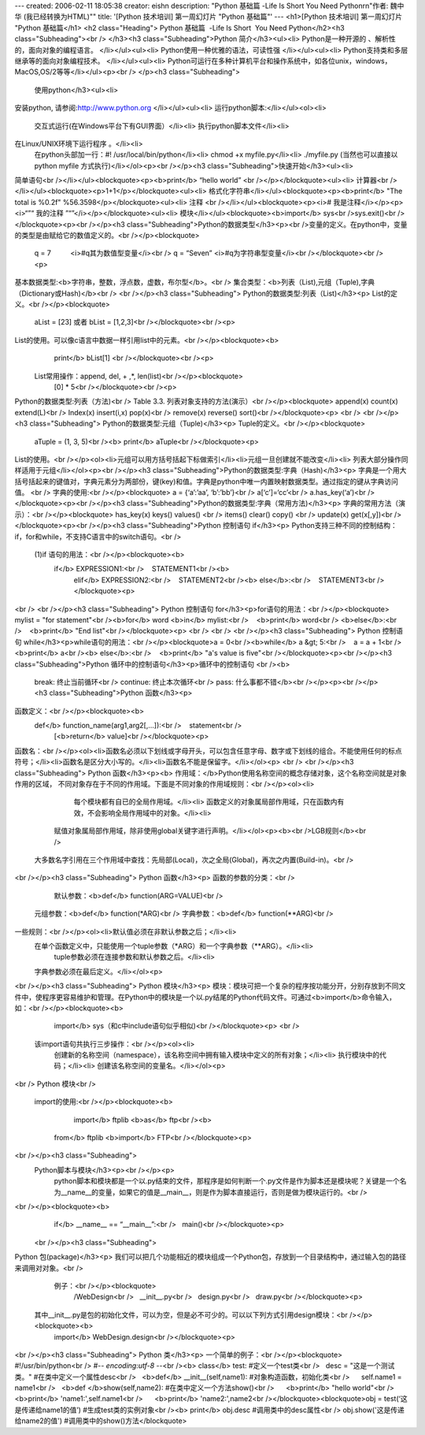 ---
created: 2006-02-11 18:05:38
creator: eishn
description: "Python 基础篇  -Life Is Short  You Need Python\r\n\"作者: 魏中华 (我已经转换为HTML)\""
title: '[Python 技术培训] 第一周幻灯片 "Python 基础篇"'
---
<h1>[Python 技术培训] 第一周幻灯片 "Python 基础篇</h1>
<h2 class="Heading">
Python 基础篇  -Life Is Short  You Need Python</h2><h3 class="Subheading"><br />
</h3><h3 class="Subheading">Python 简介</h3><ul><li>
Python是一种开源的 、解析性的，面向对象的编程语言。 </li></ul><ul><li>
Python使用一种优雅的语法，可读性强 </li></ul><ul><li>
Python支持类和多层继承等的面向对象编程技术。 </li></ul><ul><li>
Python可运行在多种计算机平台和操作系统中，如各位unix，windows，MacOS,OS/2等等</li></ul><p><br />
</p><h3 class="Subheading">
 使用python</h3><ul><li>
安装python, 请参阅:http://www.python.org </li></ul><ul><li>
运行python脚本:</li></ul><ol><li>
    交互式运行(在Windows平台下有GUI界面）</li><li>
    执行python脚本文件</li><li>
在Linux/UNIX环境下运行程序 。</li><li>
    在python头部加一行：#! /usr/local/bin/python</li><li>
    chmod +x myfile.py</li><li>
    ./myfile.py (当然也可以直接以python myfile 方式执行)</li></ol><p><br /></p><h3 class="Subheading">快速开始</h3><ul><li>
简单语句<br /></li></ul><blockquote><p><b>print</b> “hello world” <br /></p></blockquote><ul><li>
计算器<br /></li></ul><blockquote><p>1+1</p></blockquote><ul><li>
格式化字符串</li></ul><blockquote><p><b>print</b> "The total is %0.2f"  %56.3598</p></blockquote><ul><li>
注释 <br /></li></ul><blockquote><p><i>#  我是注释</i></p><p><i>“”“ 我的注释 ”“”</i></p></blockquote><ul><li>
模块</li></ul><blockquote><b>import</b> sys<br />sys.exit()<br /></blockquote><p><br /></p><h3 class="Subheading">Python的数据类型</h3><p><br />变量的定义。在python中，变量的类型是由赋给它的数值定义的。<br /></p><blockquote>
      q = 7                        <i>#q其为数值型变量</i><br />
      q = “Seven”    <i>#q为字符串型变量</i><br /></blockquote><br /><p>
基本数据类型:<b>字符串，整数，浮点数，虚数，布尔型</b>。<br />
集合类型：<b>列表（List),元组（Tuple),字典（Dictionary或Hash)</b><br />
<br /></p><h3 class="Subheading">
Python的数据类型:列表（List)</h3><p>
List的定义。<br /></p><blockquote>
       aList = [23]  或者 bList = [1,2,3]<br /></blockquote><br /><p>
List的使用。可以像c语言中数据一样引用list中的元素。<br /></p><blockquote><b>
       print</b> bList[1] <br /></blockquote><br /><p>
 List常用操作：append, del, + ,*, len(list)<br /></p><blockquote>
     [0] * 5<br /></blockquote><br /><p>
Python的数据类型:列表（方法)<br />
Table 3.3. 列表对象支持的方法(演示）<br /></p><blockquote>
append(x)  count(x)   extend(L)<br />
Index(x)     insert(i,x) pop(x)<br />
remove(x)   reverse()  sort()<br /></blockquote><p>
<br />
<br /></p><h3 class="Subheading">
Python的数据类型:元组（Tuple)</h3><p>
Tuple的定义。<br /></p><blockquote>
       aTuple = (1, 3, 5)<br /><b>
       print</b> aTuple<br /></blockquote><p>
List的使用。<br /></p><ol><li>元组可以用方括号括起下标做索引</li><li>元组一旦创建就不能改变</li><li> 列表大部分操作同样适用于元组</li></ol><p><br /></p><h3 class="Subheading">Python的数据类型:字典（Hash)</h3><p>
字典是一个用大括号括起来的键值对，字典元素分为两部份，键(key)和值。字典是python中唯一内置映射数据类型。通过指定的键从字典访问值。 <br />
字典的使用:<br /></p><blockquote>
a = {‘a’:’aa’, ‘b’:’bb’}<br />
a[‘c’]=‘cc’<br />
a.has_key(‘a’)<br /></blockquote><p><br /></p><h3 class="Subheading">Python的数据类型:字典（常用方法)</h3><p>
字典的常用方法（演示）：<br /></p><blockquote>
has_key(x)   keys()      values() <br />
items()         clear()      copy() <br />
update(x)     get(x[,y])<br /></blockquote><p><br /></p><h3 class="Subheading">Python 控制语句 if</h3><p>
Python支持三种不同的控制结构：if，for和while，不支持C语言中的switch语句。<br />
    (1)if 语句的用法：<br /></p><blockquote><b>
          if</b> EXPRESSION1:<br />    STATEMENT1<br /><b>
		elif</b> EXPRESSION2:<br />    STATEMENT2<br /><b>
		else</b>:<br />    STATEMENT3<br /></blockquote><p>
<br />
<br /></p><h3 class="Subheading">
Python 控制语句 for</h3><p>for语句的用法：<br /></p><blockquote>
mylist = "for statement"<br /><b>for</b> word <b>in</b> mylist:<br />    <b>print</b> word<br />
<b>else</b>:<br />    <b>print</b> "End list"<br /></blockquote><p>
<br />
<br />
<br /></p><h3 class="Subheading">
Python 控制语句 while</h3><p>while语句的用法：<br /></p><blockquote>a = 0<br /><b>while</b> a &gt; 5:<br />    a = a + 1<br />    <b>print</b> a<br /><b>
else</b>:<br />    <b>print</b> "a's value is five"<br /></blockquote><p><br /></p><h3 class="Subheading">Python 循环中的控制语句</h3><p>循环中的控制语句 <br /><b>
 break:    终止当前循环<br />
 continue: 终止本次循环<br />
 pass:     什么事都不错</b><br /></p><p><br /></p><h3 class="Subheading">Python 函数</h3><p>
函数定义：<br /></p><blockquote><b>
    def</b> function_name(arg1,arg2[,...]):<br />    statement<br />    
		[<b>return</b> value]<br /></blockquote><p>
函数名：<br /></p><ol><li>函数名必须以下划线或字母开头，可以包含任意字母、数字或下划线的组合。不能使用任何的标点符号；</li><li>函数名是区分大小写的。</li><li>函数名不能是保留字。</li></ol><p>
<br />
<br /></p><h3 class="Subheading">
Python 函数</h3><p><b>
作用域：</b>Python使用名称空间的概念存储对象，这个名称空间就是对象作用的区域， 不同对象存在于不同的作用域。下面是不同对象的作用域规则：<br /></p><ol><li>
         每个模块都有自已的全局作用域。</li><li>
         函数定义的对象属局部作用域，只在函数内有效，不会影响全局作用域中的对象。</li><li>
     赋值对象属局部作用域，除非使用global关键字进行声明。</li></ol><p><b><br />LGB规则</b><br />
   大多数名字引用在三个作用域中查找：先局部(Local)，次之全局(Global)，再次之内置(Build-in)。<br />
<br /></p><h3 class="Subheading">
Python 函数</h3><p>
函数的参数的分类：<br />
     默认参数：<b>def</b> function(ARG=VALUE)<br />
  元组参数：<b>def</b> function(*ARG)<br />
  字典参数：<b>def</b> function(**ARG)<br />
一些规则：<br /></p><ol><li>默认值必须在非默认参数之后；</li><li>
   在单个函数定义中，只能使用一个tuple参数（*ARG）和一个字典参数（**ARG）。</li><li>
      tuple参数必须在连接参数和默认参数之后。</li><li>
   字典参数必须在最后定义。</li></ol><p>
<br /></p><h3 class="Subheading">
Python 模块</h3><p>
模块：模块可把一个复杂的程序按功能分开，分别存放到不同文件中，使程序更容易维护和管理。在Python中的模块是一个以.py结尾的Python代码文件。可通过<b>import</b>命令输入，如：<br /></p><blockquote><b>
      import</b> sys（和c中include语句似乎相似)<br /></blockquote><p>
      <br />
     该import语句共执行三步操作：<br /></p><ol><li>
      创建新的名称空间（namespace），该名称空间中拥有输入模块中定义的所有对象；</li><li>
      执行模块中的代码；</li><li>
      创建该名称空间的变量名。</li></ol><p>
<br />
Python 模块<br />
  import的使用:<br /></p><blockquote><b>
     import</b> ftplib <b>as</b> ftp<br /><b>
    from</b> ftplib <b>import</b> FTP<br /></blockquote><p>
<br /></p><h3 class="Subheading">
   Python脚本与模块</h3><p><br /></p><p>
         python脚本和模块都是一个以.py结束的文件，那程序是如何判断一个.py文件是作为脚本还是模块呢？关键是一个名为__name__的变量，如果它的值是__main__，则是作为脚本直接运行，否则是做为模块运行的。<br />
<br /></p><blockquote><b>
             if</b> __name__ == “__main__”:<br />   main()<br /></blockquote><p>
     <br /></p><h3 class="Subheading">
Python 包(package)</h3><p>
我们可以把几个功能相近的模块组成一个Python包，存放到一个目录结构中，通过输入包的路径来调用对对象。<br />
         例子：<br /></p><blockquote>
               /WebDesign<br />   __init__.py<br />   design.py<br />   draw.py<br /></blockquote><p>
      其中__init__.py是包的初始化文件，可以为空，但是必不可少的。可以以下列方式引用design模块：<br /></p><blockquote><b>
         import</b> WebDesign.design<br /></blockquote><p>
<br /></p><h3 class="Subheading">
Python 类</h3><p>
一个简单的例子：<br /></p><blockquote>
#!/usr/bin/python<br />
#-*- encoding:utf-8 -*-<br /><b>
class</b> test: #定义一个test类<br />   desc = "这是一个测试类。" #在类中定义一个属性desc<br />   <b>def</b> __init__(self,name1): #对象构造函数，初始化类<br />      self.name1 = name1<br />   <b>def </b>show(self,name2): #在类中定义一个方法show()<br />      <b>print</b> "hello world"<br />      <b>print</b> 'name1:',self.name1<br />      <b>print</b> 'name2:',name2<br /></blockquote><blockquote>obj = test(‘这是传递给name1的值’) #生成test类的实例对象<br /><b>
print</b> obj.desc #调用类中的desc属性<br />
obj.show('这是传递给name2的值') #调用类中的show()方法</blockquote>